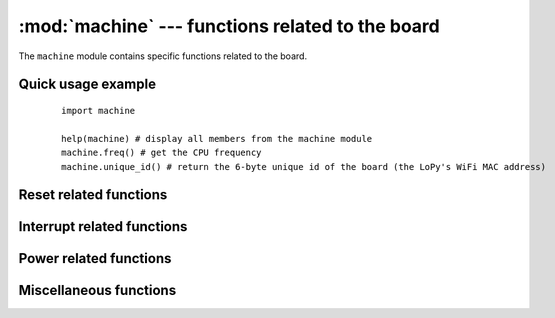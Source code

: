 :mod:`machine` --- functions related to the board
=================================================

.. module:: machine
   :synopsis: functions related to the board

The ``machine`` module contains specific functions related to the board.

Quick usage example
-------------------

    ::

        import machine

        help(machine) # display all members from the machine module
        machine.freq() # get the CPU frequency
        machine.unique_id() # return the 6-byte unique id of the board (the LoPy's WiFi MAC address)


Reset related functions
-----------------------

.. function:: reset()

   Resets the device in a manner similar to pushing the external RESET
   button.

.. function:: reset_cause()

   Get the reset cause. See :ref:`constants <machine_constants>` for the possible return values.

Interrupt related functions
---------------------------

.. only:: port_wipy

  .. function:: disable_irq()

     Disable interrupt requests.
     Returns the previous IRQ state: ``False``/``True`` for disabled/enabled IRQs
     respectively.  This return value can be passed to enable_irq to restore
     the IRQ to its original state.

  .. function:: enable_irq(state=True)

     Enable interrupt requests.
     If ``state`` is ``True`` (the default value) then IRQs are enabled.
     If ``state`` is ``False`` then IRQs are disabled.  The most common use of
     this function is to pass it the value returned by ``disable_irq`` to
     exit a critical section.

.. only:: port_2wipy or port_lopy or port_pycom_esp32

  .. function:: disable_irq()

     Disable interrupt requests.
     Returns and integer representing the previous IRQ state.
     This return value can be passed to enable_irq to restore the IRQ to its original state.

  .. function:: enable_irq([state])

     Enable interrupt requests.
     The most common use of this function is to pass the value returned by ``disable_irq`` to
     exit a critical section. Another options is to enable all interrupts which can be achieved
     by calling the function with no parameters.

Power related functions
-----------------------

.. function:: freq()

    .. only:: not port_wipy

        Returns CPU frequency in hertz.

    .. only:: port_wipy or port_lopy or port_2wipy or port_pycom_esp32

        Returns a tuple of clock frequencies: ``(sysclk,)``
        These correspond to:

        - sysclk: frequency of the CPU

.. only:: port_wipy

    .. function:: idle()

       Gates the clock to the CPU, useful to reduce power consumption at any time during
       short or long periods. Peripherals continue working and execution resumes as soon
       as any interrupt is triggered (on many ports this includes system timer
       interrupt occurring at regular intervals on the order of millisecond).

    .. function:: sleep()

       Stops the CPU and disables all peripherals except for WLAN. Execution is resumed from
       the point where the sleep was requested. For wake up to actually happen, wake sources
       should be configured first.

    .. function:: deepsleep()

       Stops the CPU and all peripherals (including networking interfaces, if any). Execution
       is resumed from the main script, just as with a reset. The reset cause can be checked
       to know that we are coming from ``machine.DEEPSLEEP``. For wake up to actually happen,
       wake sources should be configured first, like ``Pin`` change or ``RTC`` timeout.

.. only:: port_wipy

    .. function:: wake_reason()

        Get the wake reason. See :ref:`constants <machine_constants>` for the possible return values.

Miscellaneous functions
-----------------------

.. only:: port_wipy or port_lopy or port_2wipy or port_pycom_esp32

    .. function:: main(filename)

        Set the filename of the main script to run after boot.py is finished.  If
        this function is not called then the default file main.py will be executed.

        It only makes sense to call this function from within boot.py.

    .. function:: rng()

        Return a 24-bit software generated random number.

.. function:: unique_id()

   Returns a byte string with a unique identifier of a board/SoC. It will vary
   from a board/SoC instance to another, if underlying hardware allows. Length
   varies by hardware (so use substring of a full value if you expect a short
   ID). In some MicroPython ports, ID corresponds to the network MAC address.

   Hint: use :mod:`binascii`.hexlify() to convert the byte string to the much used 
   hexadecimal form.

.. only:: port_wipy

    .. function:: time_pulse_us(pin, pulse_level, timeout_us=1000000)

       Time a pulse on the given `pin`, and return the duration of the pulse in
       microseconds.  The `pulse_level` argument should be 0 to time a low pulse
       or 1 to time a high pulse.

       The function first waits while the pin input is different to the `pulse_level`
       parameter, then times the duration that the pin is equal to `pulse_level`.
       If the pin is already equal to `pulse_level` then timing starts straight away.

       The function will raise an OSError with ETIMEDOUT if either of the waits is
       longer than the given timeout value (which is in microseconds).

.. _machine_constants:

.. only:: port_wipy

  Constants
  ---------

  .. data:: machine.IDLE
  .. data:: machine.SLEEP
  .. data:: machine.DEEPSLEEP

      irq wake values

  .. data:: machine.PWRON_RESET
  .. data:: machine.HARD_RESET
  .. data:: machine.WDT_RESET
  .. data:: machine.DEEPSLEEP_RESET
  .. data:: machine.SOFT_RESET

      reset causes

  .. data:: machine.WLAN_WAKE
  .. data:: machine.PIN_WAKE
  .. data:: machine.RTC_WAKE

      wake reasons

.. only:: port_lopy or port_2wipy or port_pycom_esp32

  Constants
  ---------

  .. data:: machine.PWRON_RESET
            machine.SOFT_RESET

      reset causes


.. only:: port_wipy

  Classes
  -------

  .. toctree::
     :maxdepth: 1

     machine.ADC.rst
     machine.I2C.rst
     machine.Pin.rst
     machine.RTC.rst
     machine.SD.rst
     machine.SPI.rst
     machine.Timer.rst
     machine.UART.rst
     machine.WDT.rst


.. only:: port_lopy or port_2wipy or port_pycom_esp32

  Classes
  -------

  .. raw:: html

    <modify_html name="TOC_1"/>

  .. toctree::
    :maxdepth: 1

    machine.Pin.rst
    machine.UART.rst
    machine.SPI.rst
    machine.Timer.rst
    machine.I2C.rst
    machine.PWM.rst
    machine.ADC.rst
    machine.DAC.rst
    machine.SD.rst

  .. raw:: html

    <script>
        toc = document.getElementsByName('TOC_1')[0].getElementsByTagName('div')[0].getElementsByTagName('ul')[0].getElementsByTagName('li');
        for (i = 0; i < toc.length; i++) {
            if (toc[i].innerText.search(/ADCChannel|PWMChannel/) !== -1) {
                toc[i].remove();
            }
        }
    </script>
